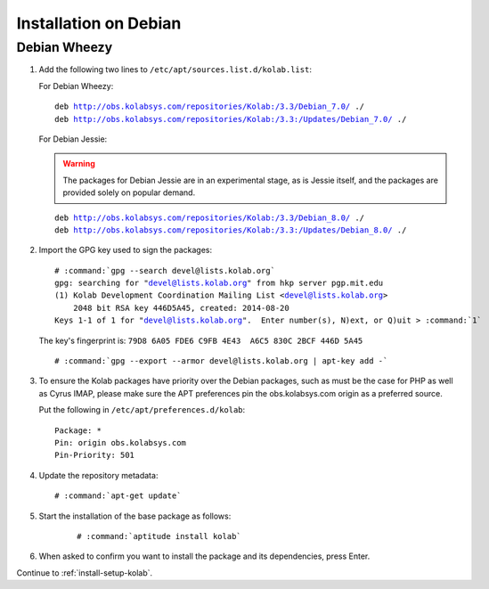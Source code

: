 .. _installation-debian:

======================
Installation on Debian
======================

Debian Wheezy
=============

1.  Add the following two lines to ``/etc/apt/sources.list.d/kolab.list``:

    For Debian Wheezy:

    .. parsed-literal::

        deb http://obs.kolabsys.com/repositories/Kolab:/3.3/Debian_7.0/ ./
        deb http://obs.kolabsys.com/repositories/Kolab:/3.3:/Updates/Debian_7.0/ ./

    For Debian Jessie:

    .. warning::

        The packages for Debian Jessie are in an experimental stage, as is
        Jessie itself, and the packages are provided solely on popular
        demand.

    .. parsed-literal::

        deb http://obs.kolabsys.com/repositories/Kolab:/3.3/Debian_8.0/ ./
        deb http://obs.kolabsys.com/repositories/Kolab:/3.3:/Updates/Debian_8.0/ ./

2.  Import the GPG key used to sign the packages:

    .. parsed-literal::

        # :command:`gpg --search devel@lists.kolab.org`
        gpg: searching for "devel@lists.kolab.org" from hkp server pgp.mit.edu
        (1) Kolab Development Coordination Mailing List <devel@lists.kolab.org>
            2048 bit RSA key 446D5A45, created: 2014-08-20
        Keys 1-1 of 1 for "devel@lists.kolab.org".  Enter number(s), N)ext, or Q)uit > :command:`1`

    The key's fingerprint is: ``79D8 6A05 FDE6 C9FB 4E43  A6C5 830C 2BCF 446D 5A45``

    .. parsed-literal::

        # :command:`gpg --export --armor devel@lists.kolab.org | apt-key add -`

3.  To ensure the Kolab packages have priority over the Debian packages, such as
    must be the case for PHP as well as Cyrus IMAP, please make sure the APT
    preferences pin the obs.kolabsys.com origin as a preferred source.

    Put the following in ``/etc/apt/preferences.d/kolab``:

    .. parsed-literal::

        Package: *
        Pin: origin obs.kolabsys.com
        Pin-Priority: 501

4.  Update the repository metadata:

    .. parsed-literal::

        # :command:`apt-get update`

5. Start the installation of the base package as follows:

    .. parsed-literal::

        # :command:`aptitude install kolab`

6.  When asked to confirm you want to install the package and its dependencies, press Enter.

Continue to :ref:`install-setup-kolab`.

